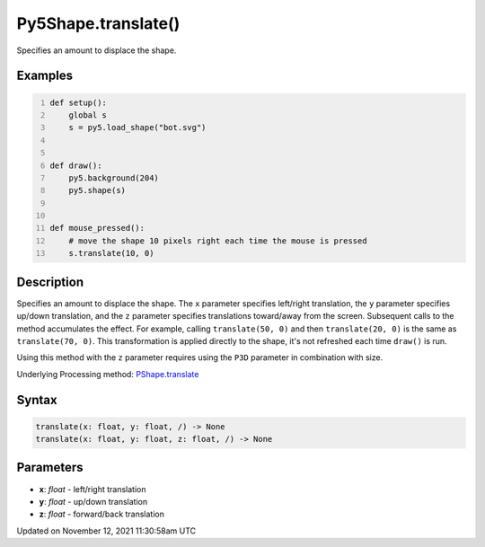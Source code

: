 Py5Shape.translate()
====================

Specifies an amount to displace the shape.

Examples
--------

.. raw:: html

    <div class="example-table">

.. raw:: html

    <div class="example-row"><div class="example-cell-image">

.. raw:: html

    </div><div class="example-cell-code">

.. code:: python
    :number-lines:

    def setup():
        global s
        s = py5.load_shape("bot.svg")


    def draw():
        py5.background(204)
        py5.shape(s)


    def mouse_pressed():
        # move the shape 10 pixels right each time the mouse is pressed
        s.translate(10, 0)

.. raw:: html

    </div></div>

.. raw:: html

    </div>

Description
-----------

Specifies an amount to displace the shape. The ``x`` parameter specifies left/right translation, the ``y`` parameter specifies up/down translation, and the ``z`` parameter specifies translations toward/away from the screen. Subsequent calls to the method accumulates the effect. For example, calling ``translate(50, 0)`` and then ``translate(20, 0)`` is the same as ``translate(70, 0)``. This transformation is applied directly to the shape, it's not refreshed each time ``draw()`` is run. 

Using this method with the ``z`` parameter requires using the ``P3D`` parameter in combination with size.

Underlying Processing method: `PShape.translate <https://processing.org/reference/PShape_translate_.html>`_

Syntax
------

.. code:: python

    translate(x: float, y: float, /) -> None
    translate(x: float, y: float, z: float, /) -> None

Parameters
----------

* **x**: `float` - left/right translation
* **y**: `float` - up/down translation
* **z**: `float` - forward/back translation


Updated on November 12, 2021 11:30:58am UTC


